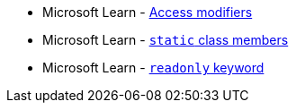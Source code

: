 * Microsoft Learn - https://learn.microsoft.com/en-us/dotnet/csharp/programming-guide/classes-and-structs/access-modifiers[Access modifiers]
* Microsoft Learn - https://learn.microsoft.com/en-us/dotnet/csharp/programming-guide/classes-and-structs/static-classes-and-static-class-members[`static` class members]
* Microsoft Learn - https://learn.microsoft.com/en-us/dotnet/csharp/language-reference/keywords/readonly[`readonly` keyword]